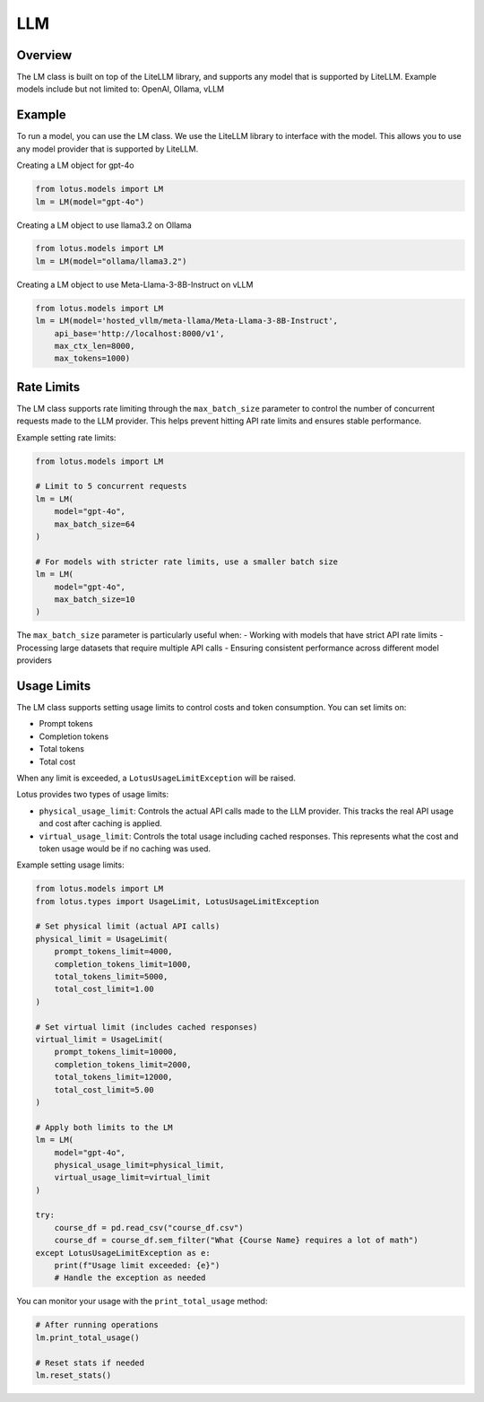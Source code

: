 LLM
=======

Overview
---------
The LM class is built on top of the LiteLLM library, and supports any model that is supported by LiteLLM.
Example models include but not limited to: OpenAI, Ollama, vLLM

Example
---------
To run a model, you can use the LM class. We use the LiteLLM library to interface with the model. This allows
you to use any model provider that is supported by LiteLLM.

Creating a LM object for gpt-4o

.. code-block:: python

    from lotus.models import LM
    lm = LM(model="gpt-4o")

Creating a LM object to use llama3.2 on Ollama

.. code-block:: python

    from lotus.models import LM
    lm = LM(model="ollama/llama3.2")

Creating a LM object to use Meta-Llama-3-8B-Instruct on vLLM

.. code-block:: python

    from lotus.models import LM
    lm = LM(model='hosted_vllm/meta-llama/Meta-Llama-3-8B-Instruct',
        api_base='http://localhost:8000/v1',
        max_ctx_len=8000,
        max_tokens=1000)


Rate Limits
-----------
The LM class supports rate limiting through the ``max_batch_size`` parameter to control the number of concurrent requests made to the LLM provider. This helps prevent hitting API rate limits and ensures stable performance.

Example setting rate limits:

.. code-block:: python

    from lotus.models import LM
    
    # Limit to 5 concurrent requests
    lm = LM(
        model="gpt-4o",
        max_batch_size=64
    )
    
    # For models with stricter rate limits, use a smaller batch size
    lm = LM(
        model="gpt-4o",
        max_batch_size=10
    )

The ``max_batch_size`` parameter is particularly useful when:
- Working with models that have strict API rate limits
- Processing large datasets that require multiple API calls
- Ensuring consistent performance across different model providers


Usage Limits
-----------
The LM class supports setting usage limits to control costs and token consumption. You can set limits on:

- Prompt tokens
- Completion tokens
- Total tokens
- Total cost

When any limit is exceeded, a ``LotusUsageLimitException`` will be raised.

Lotus provides two types of usage limits:

- ``physical_usage_limit``: Controls the actual API calls made to the LLM provider. This tracks the real API usage and cost after caching is applied.
- ``virtual_usage_limit``: Controls the total usage including cached responses. This represents what the cost and token usage would be if no caching was used.

Example setting usage limits:

.. code-block:: python

    from lotus.models import LM
    from lotus.types import UsageLimit, LotusUsageLimitException

    # Set physical limit (actual API calls)
    physical_limit = UsageLimit(
        prompt_tokens_limit=4000,
        completion_tokens_limit=1000,
        total_tokens_limit=5000,
        total_cost_limit=1.00
    )

    # Set virtual limit (includes cached responses)
    virtual_limit = UsageLimit(
        prompt_tokens_limit=10000,
        completion_tokens_limit=2000,
        total_tokens_limit=12000,
        total_cost_limit=5.00
    )

    # Apply both limits to the LM
    lm = LM(
        model="gpt-4o",
        physical_usage_limit=physical_limit,
        virtual_usage_limit=virtual_limit
    )

    try:
        course_df = pd.read_csv("course_df.csv")
        course_df = course_df.sem_filter("What {Course Name} requires a lot of math")
    except LotusUsageLimitException as e:
        print(f"Usage limit exceeded: {e}")
        # Handle the exception as needed

You can monitor your usage with the ``print_total_usage`` method:

.. code-block:: python

    # After running operations
    lm.print_total_usage()

    # Reset stats if needed
    lm.reset_stats()
